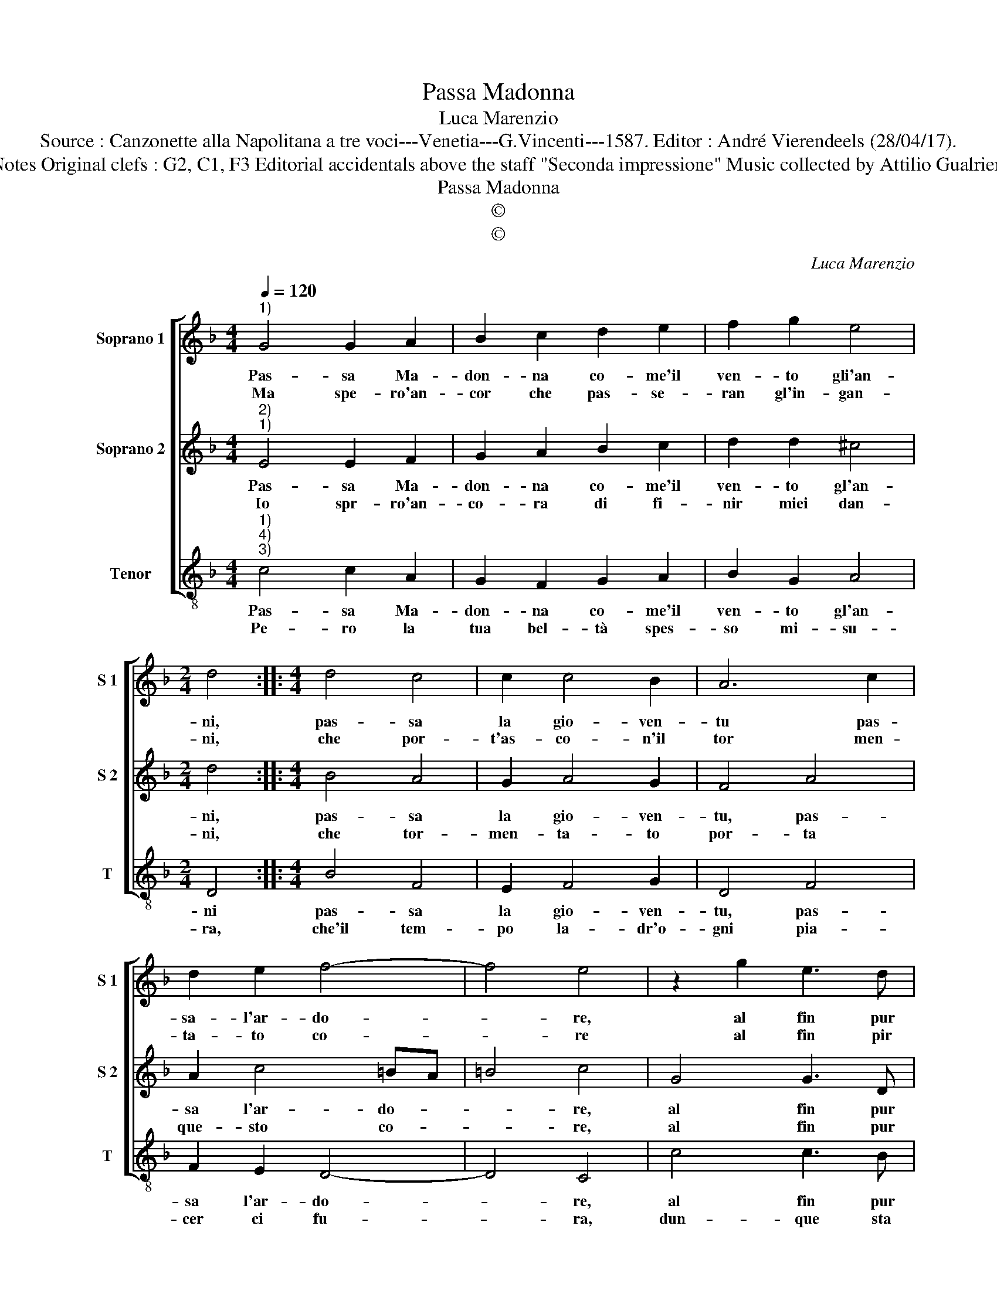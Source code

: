 X:1
T:Passa Madonna
T:Luca Marenzio
T:Source : Canzonette alla Napolitana a tre voci---Venetia---G.Vincenti---1587. Editor : André Vierendeels (28/04/17).
T:Notes Original clefs : G2, C1, F3 Editorial accidentals above the staff "Seconda impressione" Music collected by Attilio Gualrieri    
T:Passa Madonna
T:©
T:©
C:Luca Marenzio
Z:©
%%score [ 1 2 3 ]
L:1/8
Q:1/4=120
M:4/4
K:F
V:1 treble nm="Soprano 1" snm="S 1"
V:2 treble nm="Soprano 2" snm="S 2"
V:3 treble-8 nm="Tenor" snm="T"
V:1
"^1)" G4 G2 A2 | B2 c2 d2 e2 | f2 g2 e4 |[M:2/4] d4 ::[M:4/4] d4 c4 | c2 c4 B2 | A6 c2 | %7
w: Pas- sa Ma-|don- na co- me'il|ven- to gli'an-|ni,|pas- sa|la gio- ven-|tu pas-|
w: Ma spe- ro'an-|cor che pas- se-|ran gl'in- gan-|ni,|che por-|t'as- co- n'il|tor men-|
 d2 e2 f4- | f4 e4 | z2 g2 e3 d | c2 B2 A4 | A2 G2 A2 B2 | c4 c2 c2- | c2 d2 d4 | _e4 d4- | %15
w: sa- l'ar- do-|* re,|al fin pur|pas- s'A- mo-|re, pas- s'a- mor|li pia- cer,|_ pas- sa'il|do- lo-|
w: ta- to co-|* re|al fin pir|pas- s'A- mo-|re, pas- s'a- mor|li pia- cer,|_ pas- sa'il|do- lo-|
 d4 !fermata!c4 :| %16
w: * re.|
w: * re.|
V:2
"^2)""^1)" E4 E2 F2 | G2 A2 B2 c2 | d2 d2 ^c4 |[M:2/4] d4 ::[M:4/4] B4 A4 | G2 A4 G2 | F4 A4 | %7
w: Pas- sa Ma-|don- na co- me'il|ven- to gl'an-|ni,|pas- sa|la gio- ven-|tu, pas-|
w: Io spr- ro'an-|co- ra di fi-|nir miei dan-|ni,|che tor-|men- ta- to|por- ta|
 A2 c4 =BA | =B4 c4 | G4 G3 D | E2 E2 F4 | F2 G2 F2 D2 | A4 A2 A2- | A2 =B2 B4 | c8 | %15
w: sa l'ar- do- *|* re,|al fin pur|pas- s'A- mo-|re, pas- s'a- mor|li pia- cer,|_ pas- sa'il|do-|
w: que- sto co- *|* re,|al fin pur|pas- s'A- mo-|re, pas- s'a- mor|li pia- cer,|_ pas- sa'il|do-|
 =B4 !fermata!c4 :| %16
w: lo- re.|
w: lo- re.|
V:3
"^1)""^4)""^3)" c4 c2 A2 | G2 F2 G2 A2 | B2 G2 A4 |[M:2/4] D4 ::[M:4/4] B4 F4 | E2 F4 G2 | D4 F4 | %7
w: Pas- sa Ma-|don- na co- me'il|ven- to gl'an-|ni|pas- sa|la gio- ven-|tu, pas-|
w: Pe- ro la|tua bel- tà spes-|so mi- su-|ra,|che'il tem-|po la- dr'o-|gni pia-|
 F2 E2 D4- | D4 C4 | c4 c3 B | A2 G2 F4 | F2 E2 F2 G2 | F4 F2 F2- | F2 G2 G4 | G4 G4- | %15
w: sa l'ar- do-|* re,|al fin pur|pas- s'A- mo-|re, pas- s'a- mor|il pia- cer,|_ pas- sa'il|do- lo-|
w: cer ci fu-|* ra,|dun- que sta|ben si- cu-|ra, for- tu- na|da dà'e to-|* glie'o- gni|ven- tu-|
 G4 !fermata!C4 :| %16
w: * re|
w: * ra.|

